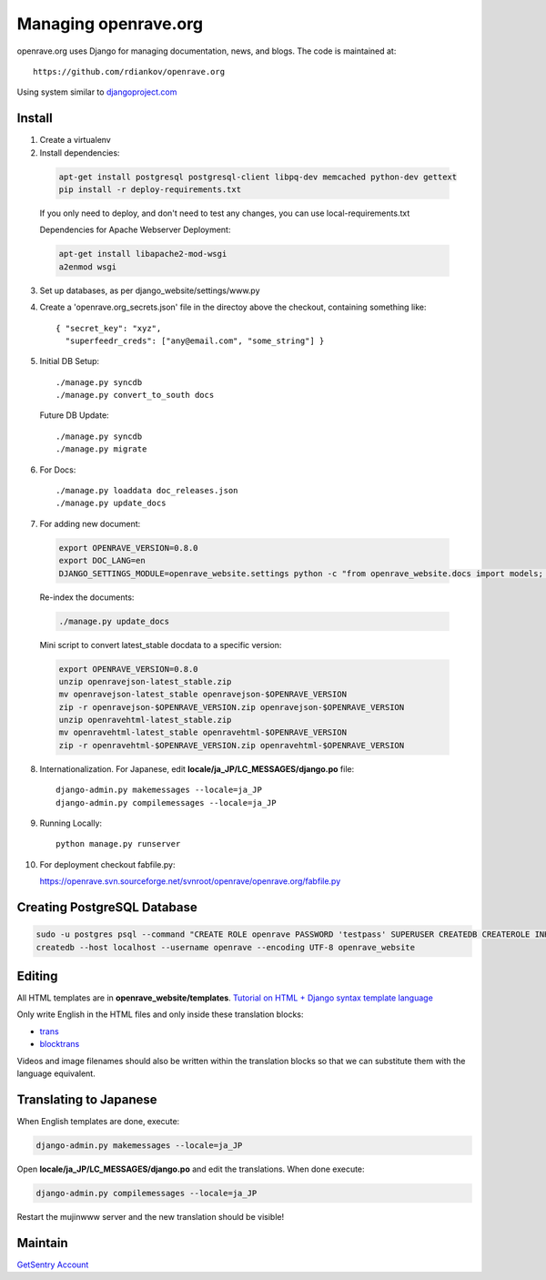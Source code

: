 Managing openrave.org
---------------------

openrave.org uses Django for managing documentation, news, and blogs. The code is maintained at::

   https://github.com/rdiankov/openrave.org

Using system similar to `djangoproject.com <https://github.com/django/djangoproject.com>`_

Install
=======

1. Create a virtualenv
2. Install dependencies:
  
  .. code-block:: bash
  
    apt-get install postgresql postgresql-client libpq-dev memcached python-dev gettext
    pip install -r deploy-requirements.txt
  
  If you only need to deploy, and don't need to test any changes, you can use local-requirements.txt
  
  Dependencies for Apache Webserver Deployment:
  
  .. code-block:: bash
  
    apt-get install libapache2-mod-wsgi
    a2enmod wsgi

3. Set up databases, as per django_website/settings/www.py

4. Create a 'openrave.org_secrets.json' file in the directoy above the checkout, containing
   something like::

    { "secret_key": "xyz",
      "superfeedr_creds": ["any@email.com", "some_string"] }

5. Initial DB Setup::
  
    ./manage.py syncdb
    ./manage.py convert_to_south docs
  
  Future DB Update::
  
    ./manage.py syncdb
    ./manage.py migrate

6. For Docs::
  
    ./manage.py loaddata doc_releases.json
    ./manage.py update_docs 

7. For adding new document:
  
  .. code-block:: bash
  
    export OPENRAVE_VERSION=0.8.0
    export DOC_LANG=en
    DJANGO_SETTINGS_MODULE=openrave_website.settings python -c "from openrave_website.docs import models; models.DocumentRelease.objects.create(lang='$DOC_LANG',version='$OPENRAVE_VERSION', scm=models.DocumentRelease.GIT, scm_url='https://github.com/rdiankov/openrave/tree/v$OPENRAVE_VERSION', is_default=False);"
  
  Re-index the documents:
  
  .. code-block:: bash
  
    ./manage.py update_docs
  
  Mini script to convert latest_stable docdata to a specific version:

  .. code-block:: bash
  
    export OPENRAVE_VERSION=0.8.0
    unzip openravejson-latest_stable.zip
    mv openravejson-latest_stable openravejson-$OPENRAVE_VERSION
    zip -r openravejson-$OPENRAVE_VERSION.zip openravejson-$OPENRAVE_VERSION
    unzip openravehtml-latest_stable.zip
    mv openravehtml-latest_stable openravehtml-$OPENRAVE_VERSION
    zip -r openravehtml-$OPENRAVE_VERSION.zip openravehtml-$OPENRAVE_VERSION

8. Internationalization. For Japanese, edit **locale/ja_JP/LC_MESSAGES/django.po** file::

    django-admin.py makemessages --locale=ja_JP
    django-admin.py compilemessages --locale=ja_JP

9. Running Locally::

    python manage.py runserver

10. For deployment checkout fabfile.py::

    https://openrave.svn.sourceforge.net/svnroot/openrave/openrave.org/fabfile.py

Creating PostgreSQL Database
============================

.. code-block:: bash

  sudo -u postgres psql --command "CREATE ROLE openrave PASSWORD 'testpass' SUPERUSER CREATEDB CREATEROLE INHERIT LOGIN;"
  createdb --host localhost --username openrave --encoding UTF-8 openrave_website

Editing
=======

All HTML templates are in **openrave_website/templates**. `Tutorial on HTML + Django syntax template language <https://docs.djangoproject.com/en/1.4/topics/templates/>`_

Only write English in the HTML files and only inside these translation blocks:

- `trans <https://docs.djangoproject.com/en/1.4/topics/i18n/translation/#std:templatetag-trans>`_

- `blocktrans <https://docs.djangoproject.com/en/1.4/topics/i18n/translation/#blocktrans-template-tag>`_  

Videos and image filenames should also be written within the translation blocks so that we can substitute them with the language equivalent.

Translating to Japanese
=======================

When English templates are done, execute:

.. code-block:: bash

  django-admin.py makemessages --locale=ja_JP

Open **locale/ja_JP/LC_MESSAGES/django.po** and edit the translations. When done execute:

.. code-block:: bash

  django-admin.py compilemessages --locale=ja_JP

Restart the mujinwww server and the new translation should be visible!

Maintain
========

`GetSentry Account <https://app.getsentry.com/openrave/group/182445/>`_
